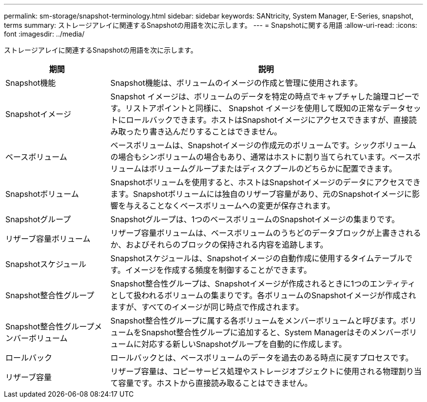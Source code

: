 ---
permalink: sm-storage/snapshot-terminology.html 
sidebar: sidebar 
keywords: SANtricity, System Manager, E-Series, snapshot, terms 
summary: ストレージアレイに関連するSnapshotの用語を次に示します。 
---
= Snapshotに関する用語
:allow-uri-read: 
:icons: font
:imagesdir: ../media/


[role="lead"]
ストレージアレイに関連するSnapshotの用語を次に示します。

[cols="25h,~"]
|===
| 期間 | 説明 


 a| 
Snapshot機能
 a| 
Snapshot機能は、ボリュームのイメージの作成と管理に使用されます。



 a| 
Snapshotイメージ
 a| 
Snapshot イメージは、ボリュームのデータを特定の時点でキャプチャした論理コピーです。リストアポイントと同様に、 Snapshot イメージを使用して既知の正常なデータセットにロールバックできます。ホストはSnapshotイメージにアクセスできますが、直接読み取ったり書き込んだりすることはできません。



 a| 
ベースボリューム
 a| 
ベースボリュームは、Snapshotイメージの作成元のボリュームです。シックボリュームの場合もシンボリュームの場合もあり、通常はホストに割り当てられています。ベースボリュームはボリュームグループまたはディスクプールのどちらかに配置できます。



 a| 
Snapshotボリューム
 a| 
Snapshotボリュームを使用すると、ホストはSnapshotイメージのデータにアクセスできます。Snapshotボリュームには独自のリザーブ容量があり、元のSnapshotイメージに影響を与えることなくベースボリュームへの変更が保存されます。



 a| 
Snapshotグループ
 a| 
Snapshotグループは、1つのベースボリュームのSnapshotイメージの集まりです。



 a| 
リザーブ容量ボリューム
 a| 
リザーブ容量ボリュームは、ベースボリュームのうちどのデータブロックが上書きされるか、およびそれらのブロックの保持される内容を追跡します。



 a| 
Snapshotスケジュール
 a| 
Snapshotスケジュールは、Snapshotイメージの自動作成に使用するタイムテーブルです。イメージを作成する頻度を制御することができます。



 a| 
Snapshot整合性グループ
 a| 
Snapshot整合性グループは、Snapshotイメージが作成されるときに1つのエンティティとして扱われるボリュームの集まりです。各ボリュームのSnapshotイメージが作成されますが、すべてのイメージが同じ時点で作成されます。



 a| 
Snapshot整合性グループメンバーボリューム
 a| 
Snapshot整合性グループに属する各ボリュームをメンバーボリュームと呼びます。ボリュームをSnapshot整合性グループに追加すると、System Managerはそのメンバーボリュームに対応する新しいSnapshotグループを自動的に作成します。



 a| 
ロールバック
 a| 
ロールバックとは、ベースボリュームのデータを過去のある時点に戻すプロセスです。



 a| 
リザーブ容量
 a| 
リザーブ容量は、コピーサービス処理やストレージオブジェクトに使用される物理割り当て容量です。ホストから直接読み取ることはできません。

|===